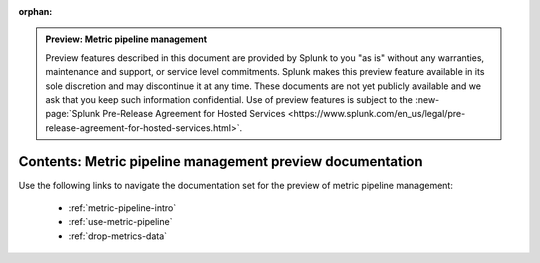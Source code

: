 :orphan:

.. admonition:: Preview: Metric pipeline management

    Preview features described in this document are provided by Splunk to you "as is" without any warranties, maintenance and support, or service level commitments. Splunk makes this preview feature available in its sole discretion and may discontinue it at any time. These documents are not yet publicly available and we ask that you keep such information confidential. Use of preview features is subject to the :new-page:`Splunk Pre-Release Agreement for Hosted Services <https://www.splunk.com/en_us/legal/pre-release-agreement-for-hosted-services.html>`.


.. _metric-pipeline-preview-sitemap:

**************************************************************************
Contents: Metric pipeline management preview documentation
**************************************************************************

Use the following links to navigate the documentation set for the preview of metric pipeline management:

    * :ref:`metric-pipeline-intro`
    * :ref:`use-metric-pipeline`
    * :ref:`drop-metrics-data`

